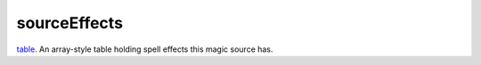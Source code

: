 sourceEffects
====================================================================================================

`table`_. An array-style table holding spell effects this magic source has.

.. _`table`: ../../../lua/type/table.html
